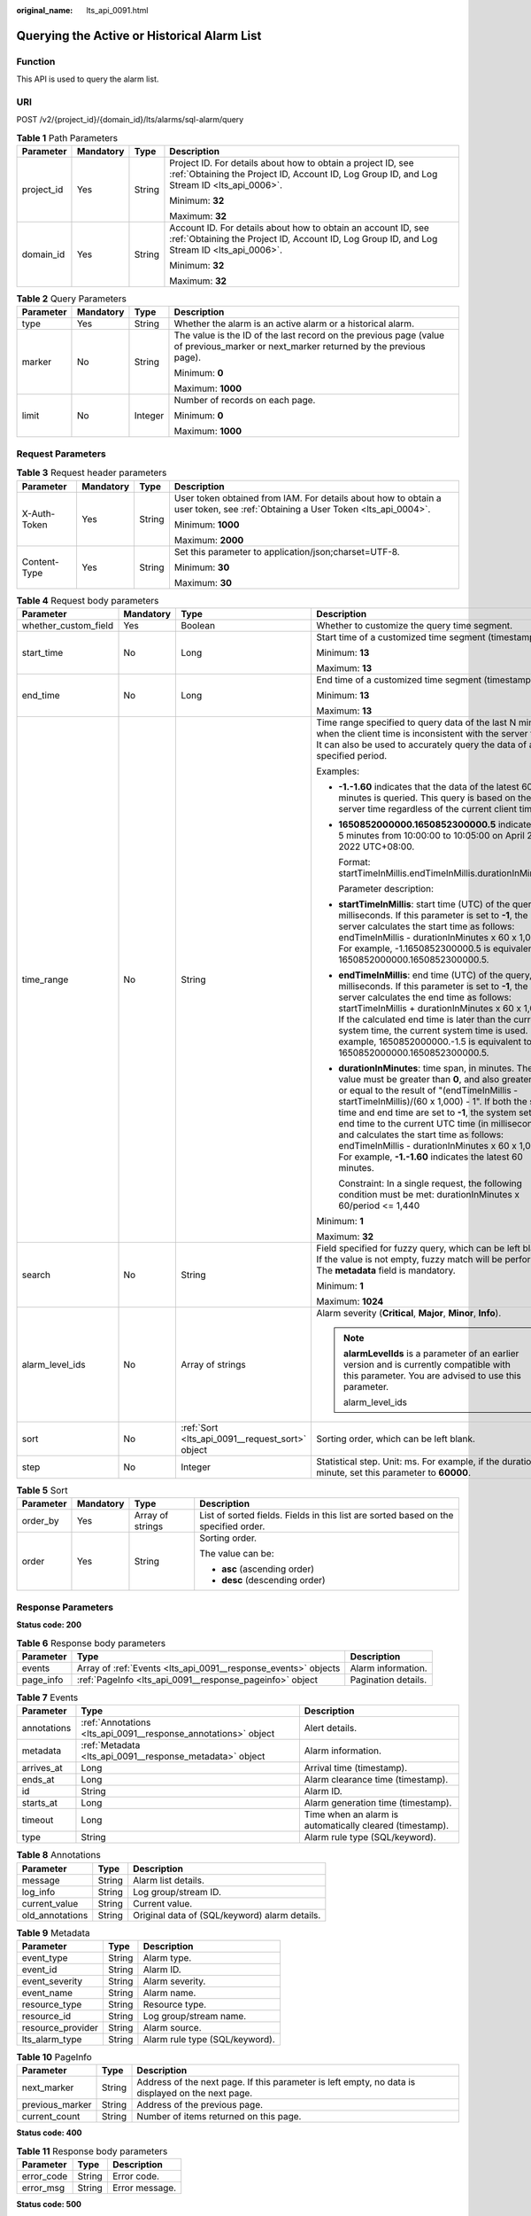 :original_name: lts_api_0091.html

.. _lts_api_0091:

Querying the Active or Historical Alarm List
============================================

Function
--------

This API is used to query the alarm list.

URI
---

POST /v2/{project_id}/{domain_id}/lts/alarms/sql-alarm/query

.. table:: **Table 1** Path Parameters

   +-----------------+-----------------+-----------------+-------------------------------------------------------------------------------------------------------------------------------------------------------------+
   | Parameter       | Mandatory       | Type            | Description                                                                                                                                                 |
   +=================+=================+=================+=============================================================================================================================================================+
   | project_id      | Yes             | String          | Project ID. For details about how to obtain a project ID, see :ref:`Obtaining the Project ID, Account ID, Log Group ID, and Log Stream ID <lts_api_0006>`.  |
   |                 |                 |                 |                                                                                                                                                             |
   |                 |                 |                 | Minimum: **32**                                                                                                                                             |
   |                 |                 |                 |                                                                                                                                                             |
   |                 |                 |                 | Maximum: **32**                                                                                                                                             |
   +-----------------+-----------------+-----------------+-------------------------------------------------------------------------------------------------------------------------------------------------------------+
   | domain_id       | Yes             | String          | Account ID. For details about how to obtain an account ID, see :ref:`Obtaining the Project ID, Account ID, Log Group ID, and Log Stream ID <lts_api_0006>`. |
   |                 |                 |                 |                                                                                                                                                             |
   |                 |                 |                 | Minimum: **32**                                                                                                                                             |
   |                 |                 |                 |                                                                                                                                                             |
   |                 |                 |                 | Maximum: **32**                                                                                                                                             |
   +-----------------+-----------------+-----------------+-------------------------------------------------------------------------------------------------------------------------------------------------------------+

.. table:: **Table 2** Query Parameters

   +-----------------+-----------------+-----------------+--------------------------------------------------------------------------------------------------------------------------------------+
   | Parameter       | Mandatory       | Type            | Description                                                                                                                          |
   +=================+=================+=================+======================================================================================================================================+
   | type            | Yes             | String          | Whether the alarm is an active alarm or a historical alarm.                                                                          |
   +-----------------+-----------------+-----------------+--------------------------------------------------------------------------------------------------------------------------------------+
   | marker          | No              | String          | The value is the ID of the last record on the previous page (value of previous_marker or next_marker returned by the previous page). |
   |                 |                 |                 |                                                                                                                                      |
   |                 |                 |                 | Minimum: **0**                                                                                                                       |
   |                 |                 |                 |                                                                                                                                      |
   |                 |                 |                 | Maximum: **1000**                                                                                                                    |
   +-----------------+-----------------+-----------------+--------------------------------------------------------------------------------------------------------------------------------------+
   | limit           | No              | Integer         | Number of records on each page.                                                                                                      |
   |                 |                 |                 |                                                                                                                                      |
   |                 |                 |                 | Minimum: **0**                                                                                                                       |
   |                 |                 |                 |                                                                                                                                      |
   |                 |                 |                 | Maximum: **1000**                                                                                                                    |
   +-----------------+-----------------+-----------------+--------------------------------------------------------------------------------------------------------------------------------------+

Request Parameters
------------------

.. table:: **Table 3** Request header parameters

   +-----------------+-----------------+-----------------+-------------------------------------------------------------------------------------------------------------------------------+
   | Parameter       | Mandatory       | Type            | Description                                                                                                                   |
   +=================+=================+=================+===============================================================================================================================+
   | X-Auth-Token    | Yes             | String          | User token obtained from IAM. For details about how to obtain a user token, see :ref:`Obtaining a User Token <lts_api_0004>`. |
   |                 |                 |                 |                                                                                                                               |
   |                 |                 |                 | Minimum: **1000**                                                                                                             |
   |                 |                 |                 |                                                                                                                               |
   |                 |                 |                 | Maximum: **2000**                                                                                                             |
   +-----------------+-----------------+-----------------+-------------------------------------------------------------------------------------------------------------------------------+
   | Content-Type    | Yes             | String          | Set this parameter to application/json;charset=UTF-8.                                                                         |
   |                 |                 |                 |                                                                                                                               |
   |                 |                 |                 | Minimum: **30**                                                                                                               |
   |                 |                 |                 |                                                                                                                               |
   |                 |                 |                 | Maximum: **30**                                                                                                               |
   +-----------------+-----------------+-----------------+-------------------------------------------------------------------------------------------------------------------------------+

.. table:: **Table 4** Request body parameters

   +----------------------+-----------------+-------------------------------------------------+---------------------------------------------------------------------------------------------------------------------------------------------------------------------------------------------------------------------------------------------------------------------------------------------------------------------------------------------------------------------------------------------------------------------------------------------------------------------------------------+
   | Parameter            | Mandatory       | Type                                            | Description                                                                                                                                                                                                                                                                                                                                                                                                                                                                           |
   +======================+=================+=================================================+=======================================================================================================================================================================================================================================================================================================================================================================================================================================================================================+
   | whether_custom_field | Yes             | Boolean                                         | Whether to customize the query time segment.                                                                                                                                                                                                                                                                                                                                                                                                                                          |
   +----------------------+-----------------+-------------------------------------------------+---------------------------------------------------------------------------------------------------------------------------------------------------------------------------------------------------------------------------------------------------------------------------------------------------------------------------------------------------------------------------------------------------------------------------------------------------------------------------------------+
   | start_time           | No              | Long                                            | Start time of a customized time segment (timestamp).                                                                                                                                                                                                                                                                                                                                                                                                                                  |
   |                      |                 |                                                 |                                                                                                                                                                                                                                                                                                                                                                                                                                                                                       |
   |                      |                 |                                                 | Minimum: **13**                                                                                                                                                                                                                                                                                                                                                                                                                                                                       |
   |                      |                 |                                                 |                                                                                                                                                                                                                                                                                                                                                                                                                                                                                       |
   |                      |                 |                                                 | Maximum: **13**                                                                                                                                                                                                                                                                                                                                                                                                                                                                       |
   +----------------------+-----------------+-------------------------------------------------+---------------------------------------------------------------------------------------------------------------------------------------------------------------------------------------------------------------------------------------------------------------------------------------------------------------------------------------------------------------------------------------------------------------------------------------------------------------------------------------+
   | end_time             | No              | Long                                            | End time of a customized time segment (timestamp).                                                                                                                                                                                                                                                                                                                                                                                                                                    |
   |                      |                 |                                                 |                                                                                                                                                                                                                                                                                                                                                                                                                                                                                       |
   |                      |                 |                                                 | Minimum: **13**                                                                                                                                                                                                                                                                                                                                                                                                                                                                       |
   |                      |                 |                                                 |                                                                                                                                                                                                                                                                                                                                                                                                                                                                                       |
   |                      |                 |                                                 | Maximum: **13**                                                                                                                                                                                                                                                                                                                                                                                                                                                                       |
   +----------------------+-----------------+-------------------------------------------------+---------------------------------------------------------------------------------------------------------------------------------------------------------------------------------------------------------------------------------------------------------------------------------------------------------------------------------------------------------------------------------------------------------------------------------------------------------------------------------------+
   | time_range           | No              | String                                          | Time range specified to query data of the last N minutes when the client time is inconsistent with the server time. It can also be used to accurately query the data of a specified period.                                                                                                                                                                                                                                                                                           |
   |                      |                 |                                                 |                                                                                                                                                                                                                                                                                                                                                                                                                                                                                       |
   |                      |                 |                                                 | Examples:                                                                                                                                                                                                                                                                                                                                                                                                                                                                             |
   |                      |                 |                                                 |                                                                                                                                                                                                                                                                                                                                                                                                                                                                                       |
   |                      |                 |                                                 | -  **-1.-1.60** indicates that the data of the latest 60 minutes is queried. This query is based on the server time regardless of the current client time.                                                                                                                                                                                                                                                                                                                            |
   |                      |                 |                                                 |                                                                                                                                                                                                                                                                                                                                                                                                                                                                                       |
   |                      |                 |                                                 | -  **1650852000000.1650852300000.5** indicates the 5 minutes from 10:00:00 to 10:05:00 on April 25, 2022 UTC+08:00.                                                                                                                                                                                                                                                                                                                                                                   |
   |                      |                 |                                                 |                                                                                                                                                                                                                                                                                                                                                                                                                                                                                       |
   |                      |                 |                                                 |    Format: startTimeInMillis.endTimeInMillis.durationInMinutes                                                                                                                                                                                                                                                                                                                                                                                                                        |
   |                      |                 |                                                 |                                                                                                                                                                                                                                                                                                                                                                                                                                                                                       |
   |                      |                 |                                                 |    Parameter description:                                                                                                                                                                                                                                                                                                                                                                                                                                                             |
   |                      |                 |                                                 |                                                                                                                                                                                                                                                                                                                                                                                                                                                                                       |
   |                      |                 |                                                 | -  **startTimeInMillis**: start time (UTC) of the query, in milliseconds. If this parameter is set to **-1**, the server calculates the start time as follows: endTimeInMillis - durationInMinutes x 60 x 1,000. For example, -1.1650852300000.5 is equivalent to 1650852000000.1650852300000.5.                                                                                                                                                                                      |
   |                      |                 |                                                 |                                                                                                                                                                                                                                                                                                                                                                                                                                                                                       |
   |                      |                 |                                                 | -  **endTimeInMillis**: end time (UTC) of the query, in milliseconds. If this parameter is set to **-1**, the server calculates the end time as follows: startTimeInMillis + durationInMinutes x 60 x 1,000. If the calculated end time is later than the current system time, the current system time is used. For example, 1650852000000.-1.5 is equivalent to 1650852000000.1650852300000.5.                                                                                       |
   |                      |                 |                                                 |                                                                                                                                                                                                                                                                                                                                                                                                                                                                                       |
   |                      |                 |                                                 | -  **durationInMinutes**: time span, in minutes. The value must be greater than **0**, and also greater than or equal to the result of "(endTimeInMillis - startTimeInMillis)/(60 x 1,000) - 1". If both the start time and end time are set to **-1**, the system sets the end time to the current UTC time (in milliseconds) and calculates the start time as follows: endTimeInMillis - durationInMinutes x 60 x 1,000. For example, **-1.-1.60** indicates the latest 60 minutes. |
   |                      |                 |                                                 |                                                                                                                                                                                                                                                                                                                                                                                                                                                                                       |
   |                      |                 |                                                 |    Constraint: In a single request, the following condition must be met: durationInMinutes x 60/period <= 1,440                                                                                                                                                                                                                                                                                                                                                                       |
   |                      |                 |                                                 |                                                                                                                                                                                                                                                                                                                                                                                                                                                                                       |
   |                      |                 |                                                 | Minimum: **1**                                                                                                                                                                                                                                                                                                                                                                                                                                                                        |
   |                      |                 |                                                 |                                                                                                                                                                                                                                                                                                                                                                                                                                                                                       |
   |                      |                 |                                                 | Maximum: **32**                                                                                                                                                                                                                                                                                                                                                                                                                                                                       |
   +----------------------+-----------------+-------------------------------------------------+---------------------------------------------------------------------------------------------------------------------------------------------------------------------------------------------------------------------------------------------------------------------------------------------------------------------------------------------------------------------------------------------------------------------------------------------------------------------------------------+
   | search               | No              | String                                          | Field specified for fuzzy query, which can be left blank. If the value is not empty, fuzzy match will be performed. The **metadata** field is mandatory.                                                                                                                                                                                                                                                                                                                              |
   |                      |                 |                                                 |                                                                                                                                                                                                                                                                                                                                                                                                                                                                                       |
   |                      |                 |                                                 | Minimum: **1**                                                                                                                                                                                                                                                                                                                                                                                                                                                                        |
   |                      |                 |                                                 |                                                                                                                                                                                                                                                                                                                                                                                                                                                                                       |
   |                      |                 |                                                 | Maximum: **1024**                                                                                                                                                                                                                                                                                                                                                                                                                                                                     |
   +----------------------+-----------------+-------------------------------------------------+---------------------------------------------------------------------------------------------------------------------------------------------------------------------------------------------------------------------------------------------------------------------------------------------------------------------------------------------------------------------------------------------------------------------------------------------------------------------------------------+
   | alarm_level_ids      | No              | Array of strings                                | Alarm severity (**Critical**, **Major**, **Minor**, **Info**).                                                                                                                                                                                                                                                                                                                                                                                                                        |
   |                      |                 |                                                 |                                                                                                                                                                                                                                                                                                                                                                                                                                                                                       |
   |                      |                 |                                                 | .. note::                                                                                                                                                                                                                                                                                                                                                                                                                                                                             |
   |                      |                 |                                                 |                                                                                                                                                                                                                                                                                                                                                                                                                                                                                       |
   |                      |                 |                                                 |    **alarmLevelIds** is a parameter of an earlier version and is currently compatible with this parameter. You are advised to use this parameter.                                                                                                                                                                                                                                                                                                                                     |
   |                      |                 |                                                 |                                                                                                                                                                                                                                                                                                                                                                                                                                                                                       |
   |                      |                 |                                                 |    alarm_level_ids                                                                                                                                                                                                                                                                                                                                                                                                                                                                    |
   +----------------------+-----------------+-------------------------------------------------+---------------------------------------------------------------------------------------------------------------------------------------------------------------------------------------------------------------------------------------------------------------------------------------------------------------------------------------------------------------------------------------------------------------------------------------------------------------------------------------+
   | sort                 | No              | :ref:`Sort <lts_api_0091__request_sort>` object | Sorting order, which can be left blank.                                                                                                                                                                                                                                                                                                                                                                                                                                               |
   +----------------------+-----------------+-------------------------------------------------+---------------------------------------------------------------------------------------------------------------------------------------------------------------------------------------------------------------------------------------------------------------------------------------------------------------------------------------------------------------------------------------------------------------------------------------------------------------------------------------+
   | step                 | No              | Integer                                         | Statistical step. Unit: ms. For example, if the duration is 1 minute, set this parameter to **60000**.                                                                                                                                                                                                                                                                                                                                                                                |
   +----------------------+-----------------+-------------------------------------------------+---------------------------------------------------------------------------------------------------------------------------------------------------------------------------------------------------------------------------------------------------------------------------------------------------------------------------------------------------------------------------------------------------------------------------------------------------------------------------------------+

.. _lts_api_0091__request_sort:

.. table:: **Table 5** Sort

   +-----------------+-----------------+------------------+-------------------------------------------------------------------------------------+
   | Parameter       | Mandatory       | Type             | Description                                                                         |
   +=================+=================+==================+=====================================================================================+
   | order_by        | Yes             | Array of strings | List of sorted fields. Fields in this list are sorted based on the specified order. |
   +-----------------+-----------------+------------------+-------------------------------------------------------------------------------------+
   | order           | Yes             | String           | Sorting order.                                                                      |
   |                 |                 |                  |                                                                                     |
   |                 |                 |                  | The value can be:                                                                   |
   |                 |                 |                  |                                                                                     |
   |                 |                 |                  | -  **asc** (ascending order)                                                        |
   |                 |                 |                  |                                                                                     |
   |                 |                 |                  | -  **desc** (descending order)                                                      |
   +-----------------+-----------------+------------------+-------------------------------------------------------------------------------------+

Response Parameters
-------------------

**Status code: 200**

.. table:: **Table 6** Response body parameters

   +-----------+----------------------------------------------------------------+---------------------+
   | Parameter | Type                                                           | Description         |
   +===========+================================================================+=====================+
   | events    | Array of :ref:`Events <lts_api_0091__response_events>` objects | Alarm information.  |
   +-----------+----------------------------------------------------------------+---------------------+
   | page_info | :ref:`PageInfo <lts_api_0091__response_pageinfo>` object       | Pagination details. |
   +-----------+----------------------------------------------------------------+---------------------+

.. _lts_api_0091__response_events:

.. table:: **Table 7** Events

   +-------------+----------------------------------------------------------------+----------------------------------------------------------+
   | Parameter   | Type                                                           | Description                                              |
   +=============+================================================================+==========================================================+
   | annotations | :ref:`Annotations <lts_api_0091__response_annotations>` object | Alert details.                                           |
   +-------------+----------------------------------------------------------------+----------------------------------------------------------+
   | metadata    | :ref:`Metadata <lts_api_0091__response_metadata>` object       | Alarm information.                                       |
   +-------------+----------------------------------------------------------------+----------------------------------------------------------+
   | arrives_at  | Long                                                           | Arrival time (timestamp).                                |
   +-------------+----------------------------------------------------------------+----------------------------------------------------------+
   | ends_at     | Long                                                           | Alarm clearance time (timestamp).                        |
   +-------------+----------------------------------------------------------------+----------------------------------------------------------+
   | id          | String                                                         | Alarm ID.                                                |
   +-------------+----------------------------------------------------------------+----------------------------------------------------------+
   | starts_at   | Long                                                           | Alarm generation time (timestamp).                       |
   +-------------+----------------------------------------------------------------+----------------------------------------------------------+
   | timeout     | Long                                                           | Time when an alarm is automatically cleared (timestamp). |
   +-------------+----------------------------------------------------------------+----------------------------------------------------------+
   | type        | String                                                         | Alarm rule type (SQL/keyword).                           |
   +-------------+----------------------------------------------------------------+----------------------------------------------------------+

.. _lts_api_0091__response_annotations:

.. table:: **Table 8** Annotations

   =============== ====== =============================================
   Parameter       Type   Description
   =============== ====== =============================================
   message         String Alarm list details.
   log_info        String Log group/stream ID.
   current_value   String Current value.
   old_annotations String Original data of (SQL/keyword) alarm details.
   =============== ====== =============================================

.. _lts_api_0091__response_metadata:

.. table:: **Table 9** Metadata

   ================= ====== ==============================
   Parameter         Type   Description
   ================= ====== ==============================
   event_type        String Alarm type.
   event_id          String Alarm ID.
   event_severity    String Alarm severity.
   event_name        String Alarm name.
   resource_type     String Resource type.
   resource_id       String Log group/stream name.
   resource_provider String Alarm source.
   lts_alarm_type    String Alarm rule type (SQL/keyword).
   ================= ====== ==============================

.. _lts_api_0091__response_pageinfo:

.. table:: **Table 10** PageInfo

   +-----------------+--------+---------------------------------------------------------------------------------------------------+
   | Parameter       | Type   | Description                                                                                       |
   +=================+========+===================================================================================================+
   | next_marker     | String | Address of the next page. If this parameter is left empty, no data is displayed on the next page. |
   +-----------------+--------+---------------------------------------------------------------------------------------------------+
   | previous_marker | String | Address of the previous page.                                                                     |
   +-----------------+--------+---------------------------------------------------------------------------------------------------+
   | current_count   | String | Number of items returned on this page.                                                            |
   +-----------------+--------+---------------------------------------------------------------------------------------------------+

**Status code: 400**

.. table:: **Table 11** Response body parameters

   ========== ====== ==============
   Parameter  Type   Description
   ========== ====== ==============
   error_code String Error code.
   error_msg  String Error message.
   ========== ====== ==============

**Status code: 500**

.. table:: **Table 12** Response body parameters

   ========== ====== ==============
   Parameter  Type   Description
   ========== ====== ==============
   error_code String Error code.
   error_msg  String Error message.
   ========== ====== ==============

Example Requests
----------------

Querying the active or historical alarm list

.. code-block:: text

   POST https://{endpoint}/v2/{project_id}/{domain_id}/lts/alarms/sql-alarm/query?type=active_alert

   {
     "whether_custom_field" : false,
     "start_time" : 0,
     "end_time" : 0,
     "time_range" : "30",
     "search" : "",
     "alarm_level_ids" : [ "Critical", "Major", "Minor", "Info" ],
     "sort" : {
       "order_by" : [ "starts_at" ],
       "order" : "desc"
     }
   }

Example Responses
-----------------

**Status code: 200**

The request is successful.

.. code-block::

   {
     "events" : [ {
       "annotations" : {
         "current_value" : "{\"pv\":30}",
         "log_info" : "[{\"log_group_id\":\"50bcab14-xxxx-xxxx-xxxx-41ae4a6e3401\",\"log_group_name\":\"lts-test-group\",\"log_group_name_alias\":\"lts-test-group\",\"log_stream_id\":\"90727e60-xxxx-xxxx-xxxx-19ba53adcbc5\",\"log_stream_name\":\"lts-test-topic\",\"log_stream_name_alias\":\"lts-test-topic\"}]",
         "message" : "{\"alarm_action_rule_name\":\"testlts\",\"alarm_rule_alias\":\"lts001\",\"alarm_rule_id\":\"2ef849e9-afb4-4983-9197-9049c3460b9d\",\"alarm_rule_name\":\"lts001\",\"closed_alarm_time\":0,\"condition_expression\":\"pv > 0\",\"condition_expressions\":[{\"condition_expression\":\"pv > 0\"}],\"create_time\":0,\"domain_id\":\"1d26cc8c86a840e28a4f8dxxxxxxxxxx\",\"frequency\":{\"day_of_week\":1,\"fixed_rate\":1,\"fixed_rate_unit\":\"minute\",\"hour_of_day\":0,\"type\":\"FIXED_RATE\"},\"is_css_sql\":true,\"ltsAlarmInfos\":[{\"conditions\":[],\"is_time_range_relative\":true,\"log_group_id\":\"50bcab14-xxxx-xxxx-xxxx-41ae4a6e3401\",\"log_group_name\":\"lts-test-group\",\"log_group_name_alias\":\"lts-test-group\",\"log_stream_id\":\"90727e60-xxxx-xxxx-xxxx-19ba53adcbc5\",\"log_stream_name\":\"lts-test-topic\",\"log_stream_name_alias\":\"lts-test-topic\",\"search_time_range\":5,\"search_time_range_unit\":\"minute\",\"sql\":\"* | SELECT count(*) as pv\",\"sql_request_title\":\"\"}],\"notification_frequency\":0,\"projectId\":\"\",\"status\":\"RUNNING\",\"topics\":[],\"type\":\"sql\",\"update_time\":0,\"whether_recovery_policy\":false}"
       },
       "metadata" : {
         "event_type" : "alarm",
         "event_id" : "2ef849e9-xxxx-xxxx-xxxx-9049c3460b9d",
         "lts_alarm_type" : "search_analysis",
         "event_severity" : "Critical",
         "resource_type" : "Log group/stream.",
         "event_name" : "lts001",
         "resource_id" : "lts-test-group/lts-test-topic",
         "event_subtype" : "sql",
         "resource_provider" : "LTS"
       },
       "type" : "search_analysis"
     } ]
   }

**Status code: 400**

Response content.

.. code-block::

   {
     "error_code" : "LTS.2005",
     "error_msg" : "Find alarm error start_time or end_tim must not be empty."
   }

**Status code: 500**

Response content.

.. code-block::

   {
     "error_code" : "LTS.0010",
     "error_msg" : "Internal Server Error"
   }

Status Codes
------------

=========== ==========================
Status Code Description
=========== ==========================
200         The request is successful.
400         Response content.
500         Response content.
=========== ==========================

Error Codes
-----------

See :ref:`Error Codes <errorcode>`.
